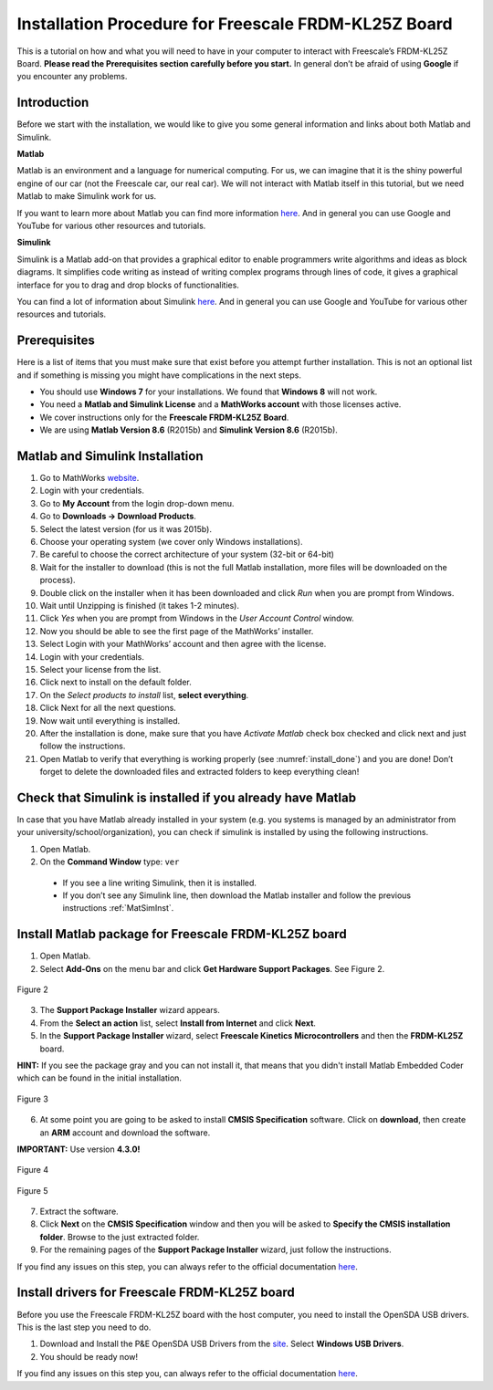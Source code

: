 Installation Procedure for Freescale FRDM-KL25Z Board
=====================================================

This is a tutorial on how and what you will need to have in your computer to interact with Freescale’s FRDM-KL25Z Board. **Please read the Prerequisites section carefully before you start.** In general don’t be afraid of using **Google** if you encounter any problems.

Introduction
------------

Before we start with the installation, we would like to give you some general information and links about both Matlab and Simulink.

**Matlab**

Matlab is an environment and a language for numerical computing. For us, we can imagine that it is the shiny powerful engine of our car (not the Freescale car, our real car). We will not interact with Matlab itself in this tutorial, but we need Matlab to make Simulink work for us.

If you want to learn more about Matlab you can find more information `here <http://uk.mathworks.com/products/matlab/>`__. And in general you can use Google and YouTube for various other resources and tutorials.

**Simulink**

Simulink is a Matlab add-on that provides a graphical editor to enable programmers write algorithms and ideas as block diagrams. It simplifies code writing as instead of writing complex programs through lines of code, it gives a graphical interface for you to drag and drop blocks of functionalities.

You can find a lot of information about Simulink `here <http://uk.mathworks.com/products/simulink/>`__. And in general you can use Google and YouTube for various other resources and tutorials.

Prerequisites
-------------

Here is a list of items that you must make sure that exist before you attempt further installation. This is not an optional list and if something is missing you might have complications in the next steps.

* You should use **Windows 7** for your installations. We found that **Windows 8** will not work.
* You need a **Matlab and Simulink License** and a **MathWorks account** with those licenses active.
* We cover instructions only for the **Freescale FRDM-KL25Z Board**.
* We are using **Matlab Version 8.6** (R2015b) and **Simulink Version 8.6** (R2015b).

.. _MatSimInst:

Matlab and Simulink Installation
--------------------------------

1. Go to MathWorks `website <http://uk.mathworks.com>`__.
2. Login with your credentials.
3. Go to **My Account** from the login drop-down menu.
4. Go to **Downloads -> Download Products**.
5. Select the latest version (for us it was 2015b).
6. Choose your operating system (we cover only Windows installations).
7. Be careful to choose the correct architecture of your system (32-bit or 64-bit)
8. Wait for the installer to download (this is not the full Matlab installation, more files will be downloaded on the process).
9. Double click on the installer when it has been downloaded and click *Run* when you are prompt from Windows.
10. Wait until Unzipping is finished (it takes 1-2 minutes).
11. Click *Yes* when you are prompt from Windows in the *User Account Control* window.
12. Now you should be able to see the first page of the MathWorks’ installer.
13. Select Login with your MathWorks’ account and then agree with the license.
14. Login with your credentials.
15. Select your license from the list.
16. Click next to install on the default folder.
17. On the *Select products to install* list, **select everything**.
18. Click Next for all the next questions.
19. Now wait until everything is installed.
20. After the installation is done, make sure that you have *Activate Matlab* check box checked and click next and just follow the instructions.
21. Open Matlab to verify that everything is working properly (see :numref:`install_done`) and you are done! Don’t forget to delete the downloaded files and extracted folders to keep everything clean!

.. figure:: Pictures/04-1_installation_done.png
  :figclass: align-center
  :name: install_done

Check that Simulink is installed if you already have Matlab
-----------------------------------------------------------

In case that you have Matlab already installed in your system (e.g. you systems is managed by an administrator from your university/school/organization), you can check if simulink is installed by using the following instructions.

1. Open Matlab.
2. On the **Command Window** type: ``ver``

  - If you see a line writing Simulink, then it is installed.
  - If you don’t see any Simulink line, then download the Matlab installer and follow the previous instructions :ref:`MatSimInst`.

Install Matlab package for Freescale FRDM-KL25Z board
-----------------------------------------------------

1. Open Matlab.
2. Select **Add-Ons** on the menu bar and click **Get Hardware Support Packages**. See Figure 2.

.. figure:: Pictures/04-2_get_hardware_support_packages.png
  :figclass: align-center

  Figure 2

3. The **Support Package Installer** wizard appears.
4. From the **Select an action** list, select **Install from Internet** and click **Next**.
5. In the **Support Package Installer** wizard, select **Freescale Kinetics Microcontrollers** and then the **FRDM-KL25Z** board.

**HINT:** If you see the package gray and you can not install it, that means that you didn't install Matlab Embedded Coder which can be found in the initial installation.

.. figure:: Pictures/04-3_support_package_installer.png
  :figclass: align-center

  Figure 3


6. At some point you are going to be asked to install **CMSIS Specification** software. Click on **download**, then create an **ARM** account and download the software.

**IMPORTANT:** Use version **4.3.0!**

.. figure:: Pictures/04-4_install_CMSIS.png
  :figclass: align-center

  Figure 4

.. figure:: Pictures/04-5_download_CMSIS.png
  :figclass: align-center

  Figure 5

7. Extract the software.
8. Click **Next** on the **CMSIS Specification** window and then you will be asked to **Specify the CMSIS installation folder**. Browse to the just extracted folder.
9. For the remaining pages of the **Support Package Installer** wizard, just follow the instructions.

If you find any issues on this step, you can always refer to the official documentation `here <http://uk.mathworks.com/help/supportpkg/freedomboard/ug/install-support-for-freescale-frdm-kl25z-board.html>`__.

Install drivers for Freescale FRDM-KL25Z board
----------------------------------------------

Before you use the Freescale FRDM-KL25Z board with the host computer, you need to install the OpenSDA USB drivers. This is the last step you need to do.

1. Download and Install the P&E OpenSDA USB Drivers from the `site <http://www.pemicro.com/opensda/>`__. Select **Windows USB Drivers**.
2. You should be ready now!

If you find any issues on this step you, can always refer to the official documentation `here <http://uk.mathworks.com/help/supportpkg/freedomboard/ug/install-drivers-for-freescale-frdm-kl25z-board.html>`__.
